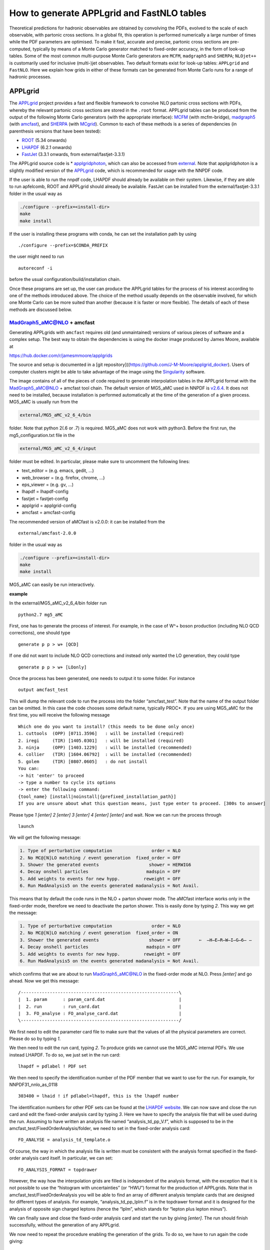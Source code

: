 .. _applgridtuto:

How to generate APPLgrid and FastNLO tables
===========================================

Theoretical predictions for hadronic observables are obtained by
convolving the PDFs, evolved to the scale of each observable, with
partonic cross sections. In a global fit, this operation is performed
numerically a large number of times while the PDF parameters are
optimised. To make it fast, accurate and precise, partonic cross
sections are pre-computed, typically by means of a Monte Carlo generator
matched to fixed-order accuracy, in the form of look-up tables. Some of
the most common multi-purpose Monte Carlo generators are ``MCFM``,
``madgraph5`` and ``SHERPA``; ``NLOjet++`` is customarily used for
inclusive (multi-)jet observables. Two default formats exist for look-up
tables: ``APPLgrid`` and ``FastNLO``. Here we explain how grids in
either of these formats can be generated from Monte Carlo runs for a
range of hadronic processes.

APPLgrid
--------

The `APPLgrid <https://applgrid.hepforge.org/>`__ project provides a
fast and flexible framework to convolve NLO partonic cross sections with
PDFs, whereby the relevant partonic cross sections are stored in the
``.root`` format. APPLgrid tables can be produced from the output of the
following Monte Carlo generators (with the appropriate interface):
`MCFM <https://mcfm.fnal.gov/>`__ (with mcfm-bridge),
`madgraph5 <https://launchpad.net/mg5amcnlo>`__ (with
`amcfast <https://amcfast.hepforge.org/>`__), and
`SHERPA <https://sherpa-team.gitlab.io/>`__ (with
`MCgrid <https://mcgrid.hepforge.org/>`__). Common to each of these
methods is a series of dependencies (in parenthesis versions that have
been tested):

-  `ROOT <https://root.cern.ch/>`__ (5.34 onwards)
-  `LHAPDF <https://lhapdf.hepforge.org/>`__ (6.2.1 onwards)
-  `FastJet <http://fastjet.fr/>`__ (3.3.1 onwards, from
   external/fastjet-3.3.1)

The APPLgrid source code is \*
`applgridphoton <https://github.com/scarrazza/applgridphoton>`__, which
can also be accessed from
`external <https://github.com/NNPDF/external>`__. Note that
applgridphoton is a slightly modified version of the
`APPLgrid <https://applgrid.hepforge.org/>`__ code, which is recommended
for usage with the NNPDF code.

If the user is able to run the nnpdf code, LHAPDF should already be
available on their system. Likewise, if they are able to run apfelcomb,
ROOT and APPLgrid should already be available. FastJet can be installed
from the external/fastjet-3.3.1 folder in the usual way as

.. code:: text

   ./configure --prefix=<install-dir>
   make 
   make install

If the user is installing these programs with conda, he can set the
installation path by using

::

   ./configure --prefix=$CONDA_PREFIX

the user might need to run

::

   autoreconf -i

before the usual configuration/build/installation chain.

Once these programs are set up, the user can produce the APPLgrid tables
for the process of his interest according to one of the methods
introduced above. The choice of the method usually depends on the
observable involved, for which one Monte Carlo can be more suited than
another (because it is faster or more flexible). The details of each of
these methods are discussed below.

MadGraph5_aMC@NLO + amcfast
~~~~~~~~~~~~~~~~~~~~~~~~~~~

Generating APPLgrids with ``amcfast`` requires old (and unmaintained)
versions of various pieces of software and a complex setup. The best way
to obtain the dependencies is using the docker image produced by James
Moore, available at

https://hub.docker.com/r/jamesmmoore/applgrids

The source and setup is documented in a [git
repository]((https://github.com/J-M-Moore/applgrid_docker). Users of
computer clusters might be able to take advantage of the image using the
`Singularity <https://sylabs.io/>`__ software.

The image contains of all of the pieces of code required to generate
interpolation tables in the APPLgrid format with the MadGraph5_aMC@NLO +
amcfast tool chain. The default version of MG5_aMC used in NNPDF is
`v2.6.4 <https://github.com/NNPDF/external/tree/MG5_fixed/MG5_aMC_v2_6_4>`__.
It does not need to be installed, because installation is performed
automatically at the time of the generation of a given process. MG5_aMC
is usually run from the

.. code:: text

   external/MG5_aMC_v2_6_4/bin

folder. Note that python 2(.6 or .7) is required. MG5_aMC does not work
with python3. Before the first run, the mg5_configuration.txt file in
the

.. code:: text

   external/MG5_aMC_v2_6_4/input 

folder must be edited. In particular, please make sure to uncomment the
following lines:

-  text_editor = (e.g. emacs, gedit, …)
-  web_browser = (e.g. firefox, chrome, …)
-  eps_viewer = (e.g. gv, …)
-  lhapdf = lhapdf-config
-  fastjet = fastjet-config
-  applgrid = applgrid-config
-  amcfast = amcfast-config

The recommended version of aMCfast is v2.0.0: it can be installed from
the

::

   external/amcfast-2.0.0 

folder in the usual way as

.. code:: text

   ./configure --prefix=<install-dir>
   make
   make install

MG5_aMC can easily be run interactively.

**example**

In the external/MG5_aMC_v2_6_4/bin folder run

::

   python2.7 mg5_aMC

First, one has to generate the process of interest. For example, in the
case of W^+ boson production (including NLO QCD corrections), one should
type

::

   generate p p > w+ [QCD]

If one did not want to include NLO QCD corrections and instead only
wanted the LO generation, they could type

::

   generate p p > w+ [LOonly]

Once the process has been generated, one needs to output it to some
folder. For instance

::

   output amcfast_test

This will dump the relevant code to run the process into the folder
“amcfast_test”. Note that the name of the output folder can be omitted.
In this case the code chooses some default name, typically PROC*. If you
are using MG5_aMC for the first time, you will receive the following
message

::

       Which one do you want to install? (this needs to be done only once)
       1. cuttools  (OPP) [0711.3596]   : will be installed (required)
       2. iregi     (TIR) [1405.0301]   : will be installed (required)
       3. ninja     (OPP) [1403.1229]   : will be installed (recommended)
       4. collier   (TIR) [1604.06792]  : will be installed (recommended)
       5. golem     (TIR) [0807.0605]   : do not install
       You can:
       -> hit 'enter' to proceed
       -> type a number to cycle its options
       -> enter the following command:
       {tool_name} [install|noinstall|{prefixed_installation_path}]
       If you are unsure about what this question means, just type enter to proceed. [300s to answer]         

Please type *1 [enter] 2 [enter] 3 [enter] 4 [enter] [enter]* and wait.
Now we can run the process through

::

       launch

We will get the following message:

.. code:: text

           1. Type of perturbative computation               order = NLO         
           2. No MC@[N]LO matching / event generation  fixed_order = OFF         
           3. Shower the generated events                   shower = HERWIG6     
           4. Decay onshell particles                      madspin = OFF         
           5. Add weights to events for new hypp.         reweight = OFF  
           6. Run MadAnalysis5 on the events generated madanalysis = Not Avail.

This means that by default the code runs in the NLO + parton shower
mode. The aMCfast interface works only in the fixed-order mode,
therefore we need to deactivate the parton shower. This is easily done
by typing *2*. This way we get the message:

.. code:: text

           1. Type of perturbative computation               order = NLO         
           2. No MC@[N]LO matching / event generation  fixed_order = ON          
           3. Shower the generated events                   shower = OFF       ⇐  ̶H̶E̶R̶W̶I̶G̶6̶ ̶
           4. Decay onshell particles                      madspin = OFF         
           5. Add weights to events for new hypp.         reweight = OFF         
           6. Run MadAnalysis5 on the events generated madanalysis = Not Avail.

which confirms that we are about to run MadGraph5_aMC@NLO in the
fixed-order mode at NLO. Press *[enter]* and go ahead. Now we get this
message:

::

       /------------------------------------------------------------\
       |  1. param      : param_card.dat                            |
       |  2. run        : run_card.dat                              |
       |  3. FO_analyse : FO_analyse_card.dat                       |
       \------------------------------------------------------------/

We first need to edit the parameter card file to make sure that the
values of all the physical parameters are correct. Please do so by
typing *1*.

We then need to edit the run card, typing *2*. To produce grids we
cannot use the MG5_aMC internal PDFs. We use instead LHAPDF. To do so,
we just set in the run card:

::

       lhapdf = pdlabel ! PDF set

We then need to specify the identification number of the PDF member that
we want to use for the run. For example, for NNPDF31_nnlo_as_0118

::

       303400 = lhaid ! if pdlabel=lhapdf, this is the lhapdf number

The identification numbers for other PDF sets can be found at the
`LHAPDF website <https://lhapdf.hepforge.org/pdfsets.html>`__. We can
now save and close the run card and edit the fixed-order analysis card
by typing *3*. Here we have to specify the analysis file that will be
used during the run. Assuming to have written an analysis file named
“analysis_td_pp_V.f”, which is supposed to be in the
amcfast_test/FixedOrderAnalysis/folder, we need to set in the
fixed-order analysis card:

::

       FO_ANALYSE = analysis_td_template.o

Of course, the way in which the analysis file is written must be
consistent with the analysis format specified in the fixed-order
analysis card itself. In particular, we can set:

::

       FO_ANALYSIS_FORMAT = topdrawer        

However, the way how the interpolation grids are filled is independent
of the analysis format, with the exception that it is not possible to
use the “histogram with uncertainties” (or “HWU”) format for the
production of APPLgrids. Note that in amcfast_test/FixedOrderAnalysis
you will be able to find an array of different analysis template cards
that are designed for different types of analysis. For example,
“analysis_td_pp_lplm.f” is in the topdrawer format and it is designed
for the analysis of opposite sign charged leptons (hence the “lplm”,
which stands for “lepton plus lepton minus”).

We can finally save and close the fixed-order analysis card and start
the run by giving *[enter]*. The run should finish successfully, without
the generation of any APPLgrid.

We now need to repeat the procedure enabling the generation of the
grids. To do so, we have to run again the code giving:

::

       launch amcfast_test

A new run starts and the same messages shown above will be displayed.
For this second run, the idea is to set up an empty grid that will
eventually be filled up. In practice, this is done by doing a
preliminary “low statistics” run that allows the code to optimize the
interpolation grids based on the particular observables defined in the
analysis file. Such an optimization acts on the predefined input grids,
trimming them in such a way to exclude the unused grid nodes. The
parameters of the input grids (number of nodes of the x-space and
Q-space grid, interpolation orders, etc.) before the optimization can be
set by the user in the analysis file. To perform this preparatory run,
we edit the run card and set:

::

       1 = iappl ! aMCfast switch (0=OFF, 1=prepare APPLgrids, 2=fill grids)

Since at this stage the interpolation grids are not filled up, there is
no need for a high accuracy, thus something like:

::

       0.01 = req_acc_FO

in the run card is enough. The run should end successfully. An (empty)
APPLgrid should be available in amcfast_test/Events/run_02/.

We now need to fill the grid. To do so, we have to run the code again
with:

::

       launch -o

where the option “-o” ensures that the code restarts the run from the
(integration) grids generated in the previous run. A new run starts and
the same messages shown above will be displayed. For this run, we need
to edit the run card and set:

::

       2 = iappl ! aMCfast switch (0=OFF, 1=prepare APPLgrids, 2=fill grids)

In addition, we might want to increase the accuracy of the integration
by setting, for example:

::

       0.001 = req_acc_FO

This will finally lead to the production of the final interpolation
grids which should be found in the “amcfast_test/Events/run_03/” folder.
The names of the grids are “aMCfast_obs_0.root”, “aMCfast_obs_1.root”,
“aMCfast_obs_2.root”, etc. and there should be as many as the
observables defined in the analysis file and the numbering follows the
definition order.

You can quit MG5_aMC by typing

::

       exit

MCFM + mcfm-bridge
~~~~~~~~~~~~~~~~~~

The default version of MCFM used in NNPDF is MCFM-6.8. The source code
is available in

::

   external/MCFM-6.8

where it can be compiled in its standard form (that is, without enabling
the generation of APPLgrid tables) by doing

::

   make

When a working compilation is obtained, MCFM can be interfaced to
APPLgrid with the piece of software called mcfm-bridge available in

::

   external/mcfm-bridge-0.0.34-nnpdf

To do so, one has to edit the script

::

   mcfm-bridge-0.0.34-nnpdf/src/mcfm_interface.cxx

that contains the kinematic details of the hadronic observable.
Specifically, one has to modify the following two functions by adding an
extra if clause specific to the new observable: - ``void book_grid()`` -
``void getObservable(const double evt[][mxpart])``

In the function ``void book_grid()`` one should dictate the following
information: - type of process: ``mcfmwp`` (``mcfmwm``) for positive
(negative) W-boson production; ``mcfm-wpc`` (``mcfm-wmc``) for positive
(negative) W-boson production in association with a charm quark;
``mcfm-z`` for Z-boson production; and ``mcfm-TT`` for top pair
production. Additional processes are not supported by default, but they
can in principle be implemented by modyfying the APPLgird code (see the
APPLgrid `manual <https://applgrid.hepforge.org/>`__ for details); -
``q2Low``, ``q2Up``, ``nQ2bins`` and ``qorder``: the binning information
for the grid constructor; - ``Ngrids``: the number of grids generated,
for example, if the cross section is double differential in var1(10
bins) and var2(3 bins), you can generate three grids corresponding to
var2, each containing 10 bins of var1; -
``strcpy(gridFiles[0],"_yZ.root")``: the name of the output grid; -
``nObsBins[0]``: the number of bins; -
``static const double _y[<nbins>+1]`` the binning edge breakdown; -
``obsBins[0] = { _y };`` append the observable.

::

   **example:**
   ```
       else if ( glabel == "LHCBZ13TEV" )
       {
           std::cout << "LHCb Z -> e+ e- rapidity distribution, 294 pb-1, 13 TeV" << std::endl;
           pdf_function = "mcfm-z";
           q2Low   = 8315.17, q2Up = 8315.19;
           nQ2bins = 3;
           qorder  = 1;

           Ngrids  = 1;
           strcpy(gridFiles[0],"_yZ.root");

           nObsBins[0] = 17;

           static const double _y[18] = { 2.000, 2.125, 2.250, 
                                       2.375, 2.500, 2.625, 
                                       2.750, 2.875, 3.000, 
                                       3.125, 3.250, 3.375, 
                                       3.500, 3.625, 3.750, 
                                       3.875, 4.000, 4.250 };

           obsBins[0] = { _y };

       }
   ```

In the function ``void getObservable(const double evt[][mxpart])`` one
should dictate the following information: - ``Observable [ i ]``: for
each ``i``, the name of the kinematic variable in which the observable
is differential. Kinematic variables are defined in the same function
and should be appropriately added, if needed.

::

   **example:**
   ```
   else if (glabel == "LHCBZ13TEV")
       {
       Observable [ 0 ] = rapidity34;
       }
   ```

In both functions, the variable ``glabel`` denotes the observable, and
it should correspond to the name given to the data set.

Once the mcfm interface has been modified with the information specified
above, it should be configured, built and installed. To this purpose,
one should run the usual chain (in the external/mcfm-bridge-0.0.34-nnpdf
directory)

.. code:: text

   ./configure --prefix=<install-dir>
   make
   make install

After that, the MCFM-6.8 software has to be built again with the value
of the LDFLAGS environment variable properly set so that the mcfm-bridge
code is linked. In the MCFM-6.8 directory, this can be realised as
follows:

.. code:: text

   export LDFLAGS="mcfmbridge-config --ldflags" 
   make

The mcfm executable can therefore be run to produce the APPLgrid for the
relevant process. To this purpose, a mcfm runcard must be written (see
the `MCFM <https://mcfm.fnal.gov/>`__ manual for details), where the
value of the ``creategrid`` variable is set to ``.true.``. Extensive
examples can be found in

::

   external/MCFM-6.8/Bin

The APPLgrid is finally produced by running the script

::

   ./mcfmrun DatasetID

where ``DatasetID`` is the name of the observable defined in the
mcfm-bridge, which must in turn be consistent with the name of the
implemented data set. Note that the script must be run twice: the first
run (usually with low statistics) initialises the grid; the second run
(usually with as much statistics as required to match the desired
precision) fills the grid.

SHERPA+MCgrid
~~~~~~~~~~~~~

The default version of SHERPA used in NNPDF is v2.2.0 or later. The code
and its documentation are available from the dedicated
`gitlab <https://sherpa-team.gitlab.io/>`__ web page. The user will find
there all the information about code dependencies and installation.

When a working compilation is obtained, SHERPA can be interfaced to
APPLgrid with the mcgrid software, available in

::

   external/mcgrid-1.2.nnpdf

An updated version of the interface
(`mcgrid-2.0 <https://mcgrid.hepforge.org/>`__) is also available. The
code is provided as a plugin of the
`Rivet <https://rivet.hepforge.org/>`__ analysis program, allowing
standard `Rivet analyses <https://rivet.hepforge.org/analyses/>`__ to be
modified to produce APPLgrid tables. Therefore, on top of the
dependencies outlined above, mcgrid also requires the installation of
Rivet (v2.2.0 or later). It is recommended to install Rivet using the
bootstrap script as described on their `Getting
Started <https://rivet.hepforge.org/trac/wiki/GettingStarted>`__ page.
MCgrid can then be installed in the usual way, by doing

.. code:: text

   ./configure --prefix=<install-dir> --enable-rivet=<rivet-install-dir> --enable-hepmc2=<hepmc2-install-dir>
   make
   make install

To use the MCgrid tools, there are various modifications that must be
made to the Rivet analyses to enable the package. Details can be found
in the MCgrid user’s manual provided with the source files. Once MCgrid
is sucessfully installed and analysis files are correctly tweaked,
SHERPA can be run in the usual way twice. As with the other methods, the
first time APPLgird tables are initialied; the second time they are
filled.

**example**

Several examples are provided from the MCgrid `web
page <https://mcgrid.hepforge.org/examples.html>`__. In particular,
``CDF_2009_S8383952`` is the modified Rivet analysis with the MCgrid
tools enabled. It projects out the Z-boson rapidity in Drell-Yan
production with a Tevatron-like beam setup. This analysis comes with a
SHERPA runcard that includes the modified Rivet analysis. An APPLgrid
table can easily be generated as follows

::

   cd CDF_2009_S8383952
   make plugin-...
   make install
   make install-applgrid
   Sherpa -f Run.dat
   Sherpa -f Run.dat

FastNLO
-------

The `FastNLO <https://fastnlo.hepforge.org/>`__ project provides
computer code to create and evaluate fast interpolation tables of
pre-computed coefficients in perturbation theory for observables in
hadron-induced processes. It is mainly interfaced to
`NLOjet++ <http://www.desy.de/~znagy/Site/NLOJet++.html>`__, a Monte
Carlo generator dedicated to the computation of inclusive (multi-)jet
observables which are usually not optimised in the alternative
multi-purpose Monte Carlo generators described above. The FastNLO code
depends on the following pieces of code: -
`LHAPDF <https://lhapdf.hepforge.org/>`__ (6.2.3 onwards) -
`Hoppet <https://hoppet.hepforge.org/>`__ (1.2.0, form external/hoppet)
- `FastJet <http://fastjet.fr/>`__ (3.3.1 onwards, from
external/fastjet-3.3.1) -
`NLOjet++ <http://www.desy.de/~znagy/Site/NLOJet++.html>`__
(4.1.3-patched from `this
link <https://fastnlo.hepforge.org/code/other/nlojet++-4.1.3-patched.tar.gz>`__)

A conda recipe is available to build most of these packages. To use
this, start by creating an environment:

::

   conda create fastnlo
   conda activate fastnlo

and try

::

   conda install fastnlo

or

::

   conda install fastjet

If this does not work, the user can install each package at a time. -
Install LHAPDF

::

   wget https://lhapdf.hepforge.org/downloads/?f=LHAPDF-6.2.3.tar.gz
   tar -xzvf LHAPDF-6.2.3.tar.gz
   ./configure --prefix=$CONDA_PREFIX
   make && make install

-  Install Hoppet

::

   cd external/hoppet/hoppet-1.1.5
   ./configure --prefix=$CONDA_PREFIX 
   make -j && make install

-  Install FastJet

::

   wget https://fastnlo.hepforge.org/code/other/fastjet-3.1.3.tar.gz
   tar -zxvf fastjet-3.1.3.tar.gz 
   ./configure --prefix=$CONDA_PREFIX --bindir=$CONDA_PREFIX/bin --enable-shared --enable-allplugins 
   make && make test && make install 

-  Install NLOJet++

::

   wget https://fastnlo.hepforge.org/code/other/nlojet++-4.1.3-patched.tar.gz 
   ./configure --prefix=$CONDA_PREFIX 
   make && make install 

If the above is successful, one can install the FastNLO packages,
specifically -
`fastnlo-toolkit <https://fastnlo.hepforge.org/code/v23/fastnlo_toolkit-2.3.1pre-2411.tar.gz>`__
(2.3.1, pre2411) -
`fastnlo_interface <https://fastnlo.hepforge.org/code/v23/fastnlo_interface_nlojet-2.3.1pre-2411.tar.gz>`__
(2.3.1, pre2411)

The first package is a kit that allows one to manipulate look-up tables
in the FastNLO format; the second package is the interface between
NLOjet++ and a fastNLO table.

To install fastnlo-toolkit, do the following

::

   wget https://fastnlo.hepforge.org/code/v23/fastnlo_toolkit-2.3.1pre-2411.tar.gz 
   tar -zxvf fastnlo_toolkit-2.3.1pre-2411.tar.gz 
   ./configure --prefix=$CONDA_PREFIX 
   make -j  && make install 

To install the fastnlo interface do the following

::

    ./configure --prefix=$CONDA_PREFIX 
    make -j && make install  

The code should now be set up to compute FastNLO tables. In order to do
so, please follow these steps. 1. Go to the
fastnlo_interface_nlojet-2.3.1/interface/hadron/ folder. 2. Edit a new
.cc file corresponding to a new analysis, e.g. CMS_2JET_7TEV.cc (for
further examples, see external/Jets/src_files). It might be useful to
look first at ``InclusiveNJets_new.cc`` and comments therein to figure
out the meaning of the various functions. The .cc file contains, for
instance, the definition of the observable, the kinematic variables and
the scale choice. It must therefore be adapted to the case of relevance
and, if needed, additional definitions, not included in the template
files, must be implemented. The Makefile.in in
``fastnlo_interface_nlojet-2.3.1/interface`` must be edited to enable
the compilation of the new .cc file. The fastnlo interface must be
re-compiled every time a new .cc file is created. 3. Add a steering file
containing the details of the analysis (target, centre-of-mass energy,
kinematic binning, etc.). Examples are provided in the
external/Jets/steering_files folder.

NLOjet++ can be run in the usual way, but twice. The first time, at NLO
with a low number of events, to initialise the tables (typically a
billion events)

.. code:: text

   nlojet++ --calculate -cnlo --max-event=100000000 -n taskname [-s randomseed] -u lib/fastnlo_interface_nlojet/<proc_name>.la

where ``taskname`` is a name chosen by the user to denote the specific
run, ``randomseed`` is a (large) integer number and ``proc_name`` is the
same name used for the .cc file. The second time, both at LO and NLO
with a number of events sufficiently high to match the required
precision, to fill the tables

.. code:: text

   nlojet++ --calculate -c[born|nlo] [--max-event=nnnnnnn] [-n taskname] [-s randomseed] -u lib/fastnlo_interface_nlojet/libInclusiveJets.la

To maximise statistics in a reasonable amount of time, it is customary
to run several jobs in parallel (with different random seeds), typically
100 LO runs and 500 NLO runs with 1 billion events each, and combine
them. The combination can be easily achieved by running the built-in
function fnlo-tk-merge.
